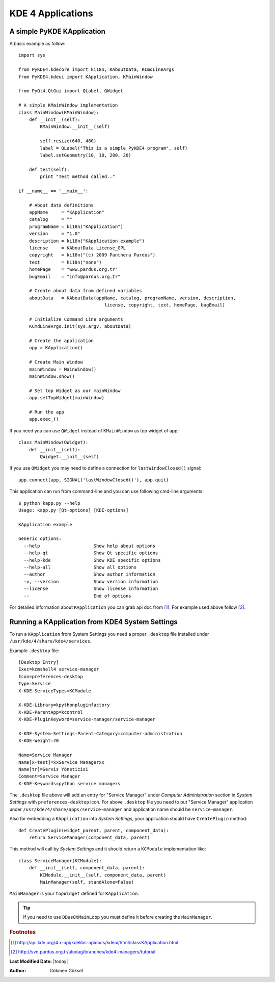 
KDE 4 Applications
******************

A simple PyKDE KApplication
---------------------------

A basic example as follow::

    import sys

    from PyKDE4.kdecore import ki18n, KAboutData, KCmdLineArgs
    from PyKDE4.kdeui import KApplication, KMainWindow

    from PyQt4.QtGui import QLabel, QWidget

    # A simple KMainWindow implementation
    class MainWindow(KMainWindow):
        def __init__(self):
            KMainWindow.__init__(self)

            self.resize(640, 480)
            label = QLabel("This is a simple PyKDE4 program", self)
            label.setGeometry(10, 10, 200, 20)

        def test(self):
            print "Test method called.."

    if __name__ == '__main__':

        # About data definitions
        appName     = "KApplication"
        catalog     = ""
        programName = ki18n("KApplication")
        version     = "1.0"
        description = ki18n("KApplication example")
        license     = KAboutData.License_GPL
        copyright   = ki18n("(c) 2009 Panthera Pardus")
        text        = ki18n("none")
        homePage    = "www.pardus.org.tr"
        bugEmail    = "info@pardus.org.tr"

        # Create about data from defined variables
        aboutData   = KAboutData(appName, catalog, programName, version, description,
                                    license, copyright, text, homePage, bugEmail)

        # Initialize Command Line arguments
        KCmdLineArgs.init(sys.argv, aboutData)

        # Create the application
        app = KApplication()

        # Create Main Window
        mainWindow = MainWindow()
        mainWindow.show()

        # Set top Widget as our mainWindow
        app.setTopWidget(mainWindow)

        # Run the app
        app.exec_()

If you need you can use ``QWidget`` instead of ``KMainWindow`` as top widget of app::

    class MainWindow(QWidget):
        def __init__(self):
            QWidget.__init__(self)

If you use ``QWidget`` you may need to define a connection for ``lastWindowClosed()`` signal::

    app.connect(app, SIGNAL('lastWindowClosed()'), app.quit)

This application can run from command-line and you can use following cmd-line arguments::

    $ python kapp.py --help
    Usage: kapp.py [Qt-options] [KDE-options]

    KApplication example

    Generic options:
      --help                    Show help about options
      --help-qt                 Show Qt specific options
      --help-kde                Show KDE specific options
      --help-all                Show all options
      --author                  Show author information
      -v, --version             Show version information
      --license                 Show license information
      --                        End of options

For detailed information about ``KApplication`` you can grab api doc from [#]_. For example used above follow [#]_.

Running a KApplication from KDE4 System Settings
------------------------------------------------

To run a ``KApplication`` from System Settings you need a proper ``.desktop`` file installed under
``/usr/kde/4/share/kde4/services``.

Example ``.desktop`` file::

    [Desktop Entry]
    Exec=kcmshell4 service-manager
    Icon=preferences-desktop
    Type=Service
    X-KDE-ServiceTypes=KCModule

    X-KDE-Library=kpythonpluginfactory
    X-KDE-ParentApp=kcontrol
    X-KDE-PluginKeyword=service-manager/service-manager

    X-KDE-System-Settings-Parent-Category=computer-administration
    X-KDE-Weight=70

    Name=Service Manager
    Name[x-test]=xxService Managerxx
    Name[tr]=Servis Yöneticisi
    Comment=Service Manager
    X-KDE-Keywords=python service managers

The ``.desktop`` file above will add an entry for "Service Manager" under 
*Computer Administration* section in *System Settings* with ``preferences-desktop`` icon.
For above ``.desktop`` file you need to put "Service Manager" application under 
``/usr/kde/4/share/apps/service-manager`` and application name should be ``service-manager``.

Also for embedding a ``KApplication`` into *System Settings*, your application should have 
``CreatePlugin`` method::

    def CreatePlugin(widget_parent, parent, component_data):
        return ServiceManager(component_data, parent)

This method will call by *System Settings* and it should return a ``KCModule`` implementation like::

    class ServiceManager(KCModule):
        def __init__(self, component_data, parent):
            KCModule.__init__(self, component_data, parent)
            MainManager(self, standAlone=False)

``MainManager`` is your ``topWidget`` defined for ``KApplication``. 

.. tip:: If you need to use ``DBusQtMainLoop`` you must define it before creating the ``MainManager``.

.. rubric:: Footnotes
.. [#] http://api.kde.org/4.x-api/kdelibs-apidocs/kdeui/html/classKApplication.html
.. [#] http://svn.pardus.org.tr/uludag/branches/kde4-managers/tutorial


**Last Modified Date:** |today|

:Author: Gökmen Göksel

